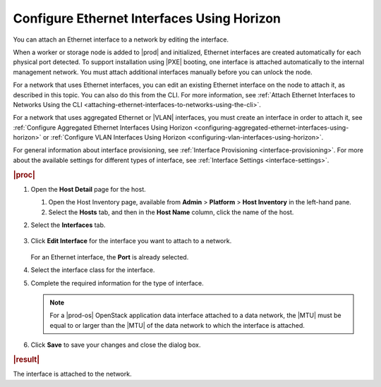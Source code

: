 
.. jow1426949897008
.. _configuring-ethernet-interfaces-using-horizon:

===========================================
Configure Ethernet Interfaces Using Horizon
===========================================

You can attach an Ethernet interface to a network by editing the interface.

When a worker or storage node is added to |prod| and initialized, Ethernet
interfaces are created automatically for each physical port detected. To
support installation using |PXE| booting, one interface is attached
automatically to the internal management network. You must attach additional
interfaces manually before you can unlock the node.

For a network that uses Ethernet interfaces, you can edit an existing
Ethernet interface on the node to attach it, as described in this topic.
You can also do this from the CLI. For more
information, see :ref:`Attach Ethernet Interfaces to Networks Using the CLI
<attaching-ethernet-interfaces-to-networks-using-the-cli>`.

For a network that uses aggregated Ethernet or |VLAN| interfaces, you must
create an interface in order to attach it,
see :ref:`Configure Aggregated Ethernet Interfaces Using Horizon
<configuring-aggregated-ethernet-interfaces-using-horizon>`
or :ref:`Configure VLAN Interfaces Using Horizon
<configuring-vlan-interfaces-using-horizon>`.

For general information about interface provisioning,
see :ref:`Interface Provisioning <interface-provisioning>`.
For more about the available settings for different types of interface,
see :ref:`Interface Settings <interface-settings>`.

.. rubric:: |proc|

.. _configuring-ethernet-interfaces-using-horizon-steps-tzh-52j-vbb:

#.  Open the **Host Detail** page for the host.

    #.  Open the Host Inventory page, available from **Admin** \>
        **Platform** \> **Host Inventory** in the left-hand pane.

    #.  Select the **Hosts** tab, and then in the **Host Name** column,
        click the name of the host.

#.  Select the **Interfaces** tab.

    .. figure:: ../figures/zbl1538147657952.png
        :scale: 100%

#.  Click **Edit Interface** for the interface you want to attach to a
    network.

    .. figure:: ../figures/bvb1538146331222.png
        :scale: 100%

    For an Ethernet interface, the **Port** is already selected.

#.  Select the interface class for the interface.

#.  Complete the required information for the type of interface.

    .. note::
        For a |prod-os| OpenStack application data interface attached
        to a data network, the |MTU| must be equal to or larger than the |MTU|
        of the data network to which the interface is attached.

#.  Click **Save** to save your changes and close the dialog box.

.. rubric:: |result|

The interface is attached to the network.
